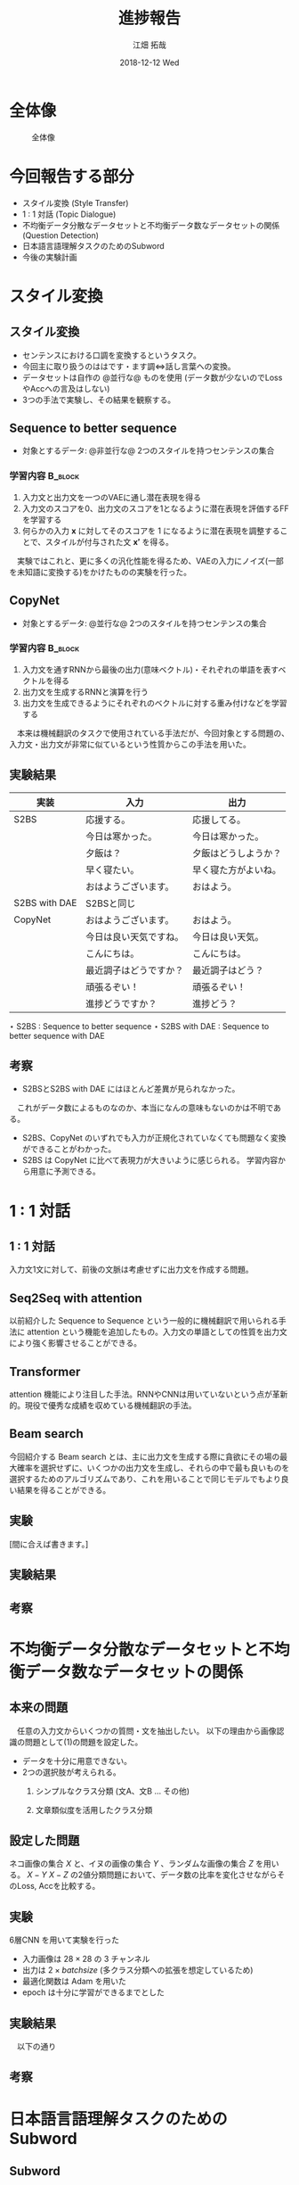 #+TITLE: 進捗報告
#+AUTHOR: 江畑 拓哉
#+EMAIL: s1611350@u.tsukuba.ac.jp
#+DATE: 2018-12-12 Wed
#+LATEX_CLASS: beamer
#+LATEX_CLASS_OPTIONS: [bigger]
#+latex_header: \mode<beamer>{\usetheme{Madrid}}
#+LATEX_HEADER_EXTRA:
#+DESCRIPTION:
#+KEYWORDS:
#+SUBTITLE:
#+LATEX_COMPILER: platex
#+OPTIONS: ':nil *:t -:t ::t <:t H:3 \n:nil ^:t arch:headline author:t
#+OPTIONS: broken-links:nil c:nil creator:t d:(not "LOGBOOK") date:t e:t
#+OPTIONS: email:t f:t inline:t num:t p:nil pri:nil prop:nil stat:t tags:t
#+OPTIONS: tasks:t tex:t timestamp:t title:t toc:nil todo:t |:t
#+SELECT_TAGS: export
#+EXCLUDE_TAGS: noexport
#+CREATOR: Emacs 25.2.2 (Org mode 9.1.14)
#+startup: beamer
#+BEAMER_FRAME_LEVEL: 2

* 全体像
  #+CAPTION: 全体像
  #+ATTR_LATEX: :width 10cm
  [[./figure3.png]]
* 今回報告する部分
  - スタイル変換 (Style Transfer)
  - 1 : 1 対話 (Topic Dialogue)
  - 不均衡データ分散なデータセットと不均衡データ数なデータセットの関係 (Question Detection)
  - 日本語言語理解タスクのためのSubword
  - 今後の実験計画
* スタイル変換
** スタイル変換
   - センテンスにおける口調を変換するというタスク。
   - 今回主に取り扱うのははです・ます調<=>話し言葉への変換。
   - データセットは自作の @並行な@ ものを使用 (データ数が少ないのでLossやAccへの言及はしない)
   - 3つの手法で実験し、その結果を観察する。
** Sequence to better sequence
   - 対象とするデータ: @非並行な@ 2つのスタイルを持つセンテンスの集合
*** 学習内容                                                        :B_block:
    :PROPERTIES:
    :BEAMER_env: block
    :END:
    1. 入力文と出力文を一つのVAEに通し潜在表現を得る
    2. 入力文のスコアを0、出力文のスコアを1となるように潜在表現を評価するFFを学習する
    3. 何らかの入力 $\bm{x}$ に対してそのスコアを 1 になるように潜在表現を調整することで、スタイルが付与された文 $\bm{x'}$ を得る。
    　実験ではこれと、更に多くの汎化性能を得るため、VAEの入力にノイズ(一部を未知語に変換する)をかけたものの実験を行った。
** CopyNet
   - 対象とするデータ: @並行な@ 2つのスタイルを持つセンテンスの集合
*** 学習内容                                                        :B_block:
    :PROPERTIES:
    :BEAMER_env: block
    :END:
    1. 入力文を通すRNNから最後の出力(意味ベクトル)・それぞれの単語を表すベクトルを得る
    2. 出力文を生成するRNNと演算を行う
    3. 出力文を生成できるようにそれぞれのベクトルに対する重み付けなどを学習する
    　本来は機械翻訳のタスクで使用されている手法だが、今回対象とする問題の、入力文・出力文が非常に似ているという性質からこの手法を用いた。
** 実験結果
|---------------+------------------------+----------------------|
| 実装          | 入力                   | 出力                 |
|---------------+------------------------+----------------------|
| S2BS          | 応援する。             | 応援してる。         |
|               | 今日は寒かった。       | 今日は寒かった。     |
|               | 夕飯は？               | 夕飯はどうしようか？ |
|               | 早く寝たい。           | 早く寝た方がよいね。 |
|               | おはようございます。   | おはよう。           |
|---------------+------------------------+----------------------|
| S2BS with DAE | S2BSと同じ             |                      |
|---------------+------------------------+----------------------|
| CopyNet       | おはようございます。   | おはよう。           |
|               | 今日は良い天気ですね。 | 今日は良い天気。     |
|               | こんにちは。           | こんにちは。         |
|               | 最近調子はどうですか？ | 最近調子はどう？     |
|               | 頑張るぞい！           | 頑張るぞい！         |
|               | 進捗どうですか？       | 進捗どう？           |
|---------------+------------------------+----------------------|
$\star$ S2BS : Sequence to better sequence
$\star$ S2BS with DAE : Sequence to better sequence with DAE

** 考察
   - S2BSとS2BS with DAE にはほとんど差異が見られなかった。
   　これがデータ数によるものなのか、本当になんの意味もないのかは不明である。
   - S2BS、CopyNet のいずれでも入力が正規化されていなくても問題なく変換ができることがわかった。
   - S2BS は CopyNet に比べて表現力が大きいように感じられる。
     学習内容から用意に予測できる。
   
* 1 : 1 対話
** 1 : 1 対話
   入力文1文に対して、前後の文脈は考慮せずに出力文を作成する問題。
** Seq2Seq with attention
   以前紹介した Sequence to Sequence という一般的に機械翻訳で用いられる手法に attention という機能を追加したもの。入力文の単語としての性質を出力文により強く影響させることができる。
** Transformer
   attention 機能により注目した手法。RNNやCNNは用いていないという点が革新的。現役で優秀な成績を収めている機械翻訳の手法。
   
** Beam search
   今回紹介する Beam search とは、主に出力文を生成する際に貪欲にその場の最大確率を選択せずに、いくつかの出力文を生成し、それらの中で最も良いものを選択するためのアルゴリズムであり、これを用いることで同じモデルでもより良い結果を得ることができる。
   
** 実験
   [間に合えば書きます。]
** 実験結果
** 考察
* 不均衡データ分散なデータセットと不均衡データ数なデータセットの関係
** 本来の問題
   　任意の入力文からいくつかの質問・文を抽出したい。
     以下の理由から画像認識の問題として(1)の問題を設定した。
   - データを十分に用意できない。
   - 2つの選択肢が考えられる。
     1. シンプルなクラス分類 (文A、文B ... その他)
     2. 文章類似度を活用したクラス分類 
        \begin{eqnarray*}
          \max_{i}f(similarity(x, Y_i_j))\\
          x\dots input sentence\\
          Y_i\dots set\ of\ sentences\ in\ class\ i
        \end{eqnarray*}

** 設定した問題
   ネコ画像の集合 $X$ と、イヌの画像の集合 $Y$ 、ランダムな画像の集合 $Z$ を用いる。
   $X-Y$ $X-Z$ の2値分類問題において、データ数の比率を変化させながらそのLoss, Accを比較する。
** 実験
   6層CNN を用いて実験を行った
   - 入力画像は $28 \times 28$ の 3 チャンネル
   - 出力は $2\times batch size$ (多クラス分類への拡張を想定しているため)
   - 最適化関数は Adam を用いた
   - epoch は十分に学習ができるまでとした
** 実験結果
   　以下の通り
   
** 考察
* 日本語言語理解タスクのためのSubword
** Subword
** 元の問題
** 設定した問題
** 実験
** 実験結果
** 考察
* 今後の実験計画
  - 極性判定
  - CoLA タスクを用いた自然言語判定
  - 文章類似度を用いた
